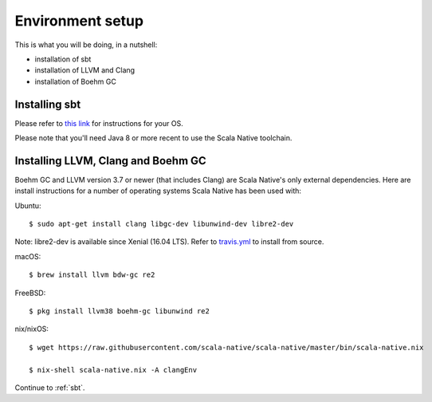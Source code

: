 .. _setup:

Environment setup
=================

This is what you will be doing, in a nutshell:

* installation of sbt
* installation of LLVM and Clang
* installation of Boehm GC

Installing sbt
--------------

Please refer to `this link <http://www.scala-sbt.org/release/docs/Setup.html>`_
for instructions for your OS.

Please note that you'll need Java 8 or more recent to use the Scala Native
toolchain.

Installing LLVM, Clang and Boehm GC
-----------------------------------

Boehm GC and LLVM version 3.7 or newer (that includes Clang) are Scala Native's only external
dependencies. Here are install instructions for a number of operating
systems Scala Native has been used with:

Ubuntu::

    $ sudo apt-get install clang libgc-dev libunwind-dev libre2-dev

Note: libre2-dev is available since Xenial (16.04 LTS). Refer to `travis.yml <https://github.com/scala-native/scala-native/blob/master/.travis.yml>`_ to install from source.

macOS::

    $ brew install llvm bdw-gc re2

FreeBSD::

    $ pkg install llvm38 boehm-gc libunwind re2

nix/nixOS::

    $ wget https://raw.githubusercontent.com/scala-native/scala-native/master/bin/scala-native.nix

    $ nix-shell scala-native.nix -A clangEnv

Continue to :ref:`sbt`.

.. _Boehm GC: http://www.hboehm.info/gc/
.. _LLVM: http://llvm.org
